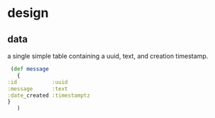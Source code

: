 * design
** data
   a single simple table containing a uuid, text, and creation timestamp.
   #+BEGIN_SRC clojure
     (def message
       {
	:id           :uuid
	:message      :text
	:date_created :timestamptz
	}
       )
   #+END_SRC
